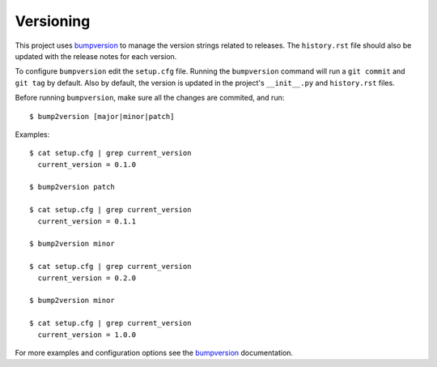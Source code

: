 .. _versioning:
.. highlight:: bash

Versioning
==========

This project uses bumpversion_ to manage the version strings related to
releases. The ``history.rst`` file should also be updated with the release
notes for each version.

To configure ``bumpversion`` edit the ``setup.cfg`` file. Running the
``bumpversion`` command will run a ``git commit`` and ``git tag`` by default.
Also by default, the version is updated in the project's ``__init__.py`` and
``history.rst`` files.

Before running ``bumpversion``, make sure all the changes are commited, and
run: ::

    $ bump2version [major|minor|patch]

Examples: ::

    $ cat setup.cfg | grep current_version
      current_version = 0.1.0

    $ bump2version patch

    $ cat setup.cfg | grep current_version
      current_version = 0.1.1

    $ bump2version minor

    $ cat setup.cfg | grep current_version
      current_version = 0.2.0

    $ bump2version minor

    $ cat setup.cfg | grep current_version
      current_version = 1.0.0

For more examples and configuration options see the bumpversion_ documentation.

.. _bumpversion: https://github.com/c4urself/bump2version/
